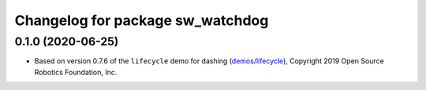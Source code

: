 ^^^^^^^^^^^^^^^^^^^^^^^^^^^^^^^^^
Changelog for package sw_watchdog
^^^^^^^^^^^^^^^^^^^^^^^^^^^^^^^^^

0.1.0 (2020-06-25)
------------------
* Based on version 0.7.6 of the ``lifecycle`` demo for dashing (`demos/lifecycle <https://github.com/ros2/demos/tree/dashing/lifecycle>`_), Copyright 2019 Open Source Robotics Foundation, Inc.
